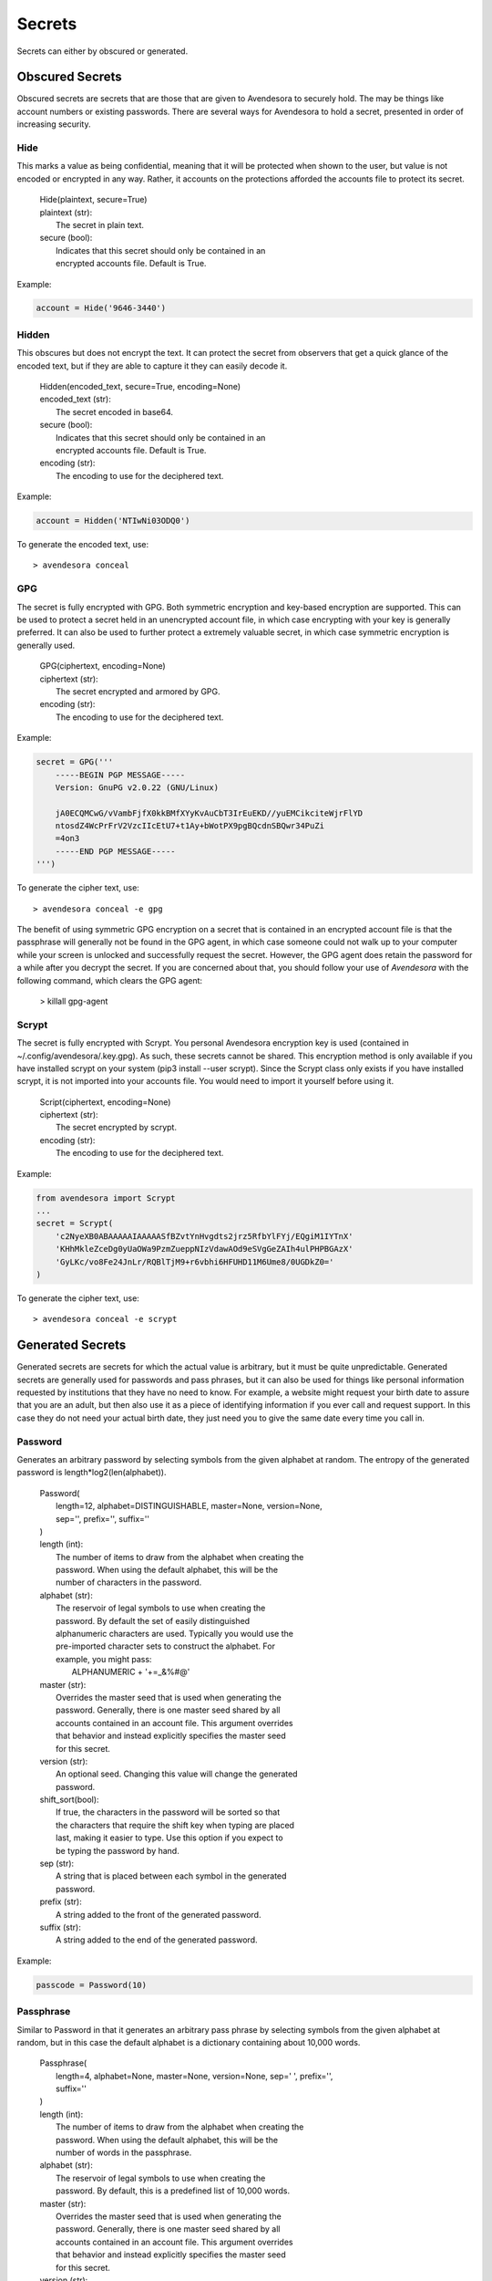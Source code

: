.. index::
    single: secrets

Secrets
=======

Secrets can either by obscured or generated.

.. index::
    single: obscured secrets

Obscured Secrets
----------------

Obscured secrets are secrets that are those that are given to Avendesora
to securely hold. The may be things like account numbers or existing
passwords.  There are several ways for Avendesora to hold a secret,
presented in order of increasing security.

.. index::
    single: Hide

Hide
""""

This marks a value as being confidential, meaning that it will be
protected when shown to the user, but value is not encoded or encrypted
in any way.  Rather, it accounts on the protections afforded the
accounts file to protect its secret.

 |  Hide(plaintext, secure=True)

 |  plaintext (str):
 |      The secret in plain text.
 |  secure (bool):
 |      Indicates that this secret should only be contained in an
 |      encrypted accounts file. Default is True.

Example:

.. code-block:: python

    account = Hide('9646-3440')


.. index::
    single: Hidden

Hidden
""""""

This obscures but does not encrypt the text. It can protect the secret from
observers that get a quick glance of the encoded text, but if they are able to
capture it they can easily decode it.

 |  Hidden(encoded_text, secure=True, encoding=None)

 |  encoded_text (str):
 |      The secret encoded in base64.
 |  secure (bool):
 |      Indicates that this secret should only be contained in an
 |      encrypted accounts file. Default is True.
 |  encoding (str):
 |      The encoding to use for the deciphered text.

Example:

.. code-block:: python

    account = Hidden('NTIwNi03ODQ0')

To generate the encoded text, use::

    > avendesora conceal


.. index::
    single: GPG

GPG
"""

The secret is fully encrypted with GPG. Both symmetric encryption and
key-based encryption are supported.  This can be used to protect a
secret held in an unencrypted account file, in which case encrypting
with your key is generally preferred. It can also be used to further
protect a extremely valuable secret, in which case symmetric encryption
is generally used.

 |  GPG(ciphertext, encoding=None)

 |  ciphertext (str):
 |      The secret encrypted and armored by GPG.
 |  encoding (str):
 |      The encoding to use for the deciphered text.

Example:

.. code-block:: python

    secret = GPG('''
        -----BEGIN PGP MESSAGE-----
        Version: GnuPG v2.0.22 (GNU/Linux)

        jA0ECQMCwG/vVambFjfX0kkBMfXYyKvAuCbT3IrEuEKD//yuEMCikciteWjrFlYD
        ntosdZ4WcPrFrV2VzcIIcEtU7+t1Ay+bWotPX9pgBQcdnSBQwr34PuZi
        =4on3
        -----END PGP MESSAGE-----
    ''')

To generate the cipher text, use::

    > avendesora conceal -e gpg

The benefit of using symmetric GPG encryption on a secret that is
contained in an encrypted account file is that the passphrase will
generally not be found in the GPG agent, in which case someone could not
walk up to your computer while your screen is unlocked and successfully
request the secret.  However, the GPG agent does retain the password for
a while after you decrypt the secret. If you are concerned about that,
you should follow your use of *Avendesora* with the following command,
which clears the GPG agent:

    > killall gpg-agent


.. index::
    single: Scrypt

Scrypt
""""""

The secret is fully encrypted with Scrypt. You personal Avendesora
encryption key is used (contained in ~/.config/avendesora/.key.gpg). As
such, these secrets cannot be shared. This encryption method is only
available if you have installed scrypt on your system (pip3 install
--user scrypt). Since the Scrypt class only exists if you have installed
scrypt, it is not imported into your accounts file. You would need to
import it yourself before using it.

 |  Script(ciphertext, encoding=None)

 |  ciphertext (str):
 |      The secret encrypted by scrypt.
 |  encoding (str):
 |      The encoding to use for the deciphered text.

Example:

.. code-block:: python

    from avendesora import Scrypt
    ...
    secret = Scrypt(
        'c2NyeXB0ABAAAAAIAAAAASfBZvtYnHvgdts2jrz5RfbYlFYj/EQgiM1IYTnX'
        'KHhMkleZceDg0yUaOWa9PzmZueppNIzVdawAOd9eSVgGeZAIh4ulPHPBGAzX'
        'GyLKc/vo8Fe24JnLr/RQBlTjM9+r6vbhi6HFUHD11M6Ume8/0UGDkZ0='
    )

To generate the cipher text, use::

    > avendesora conceal -e scrypt


.. index::
    single: generated secrets

Generated Secrets
-----------------

Generated secrets are secrets for which the actual value is arbitrary,
but it must be quite unpredictable. Generated secrets are generally used
for passwords and pass phrases, but it can also be used for things like
personal information requested by institutions that they have no need to
know. For example, a website might request your birth date to assure
that you are an adult, but then also use it as a piece of identifying
information if you ever call and request support.  In this case they do
not need your actual birth date, they just need you to give the same
date every time you call in.


.. index::
    single: Password

Password
""""""""

Generates an arbitrary password by selecting symbols from the given
alphabet at random. The entropy of the generated password is
length*log2(len(alphabet)).

 |  Password(
 |      length=12, alphabet=DISTINGUISHABLE, master=None, version=None,
 |      sep='', prefix='', suffix=''
 |  )

 |  length (int):
 |      The number of items to draw from the alphabet when creating the
 |      password.  When using the default alphabet, this will be the
 |      number of characters in the password.
 |  alphabet (str):
 |      The reservoir of legal symbols to use when creating the
 |      password. By default the set of easily distinguished
 |      alphanumeric characters are used. Typically you would use the
 |      pre-imported character sets to construct the alphabet. For
 |      example, you might pass:
 |          ALPHANUMERIC + '+=_&%#@'
 |  master (str):
 |      Overrides the master seed that is used when generating the
 |      password.  Generally, there is one master seed shared by all
 |      accounts contained in an account file.  This argument overrides
 |      that behavior and instead explicitly specifies the master seed
 |      for this secret.
 |  version (str):
 |      An optional seed. Changing this value will change the generated
 |      password.
 |  shift_sort(bool):
 |      If true, the characters in the password will be sorted so that
 |      the characters that require the shift key when typing are placed
 |      last, making it easier to type. Use this option if you expect to
 |      be typing the password by hand.
 |  sep (str):
 |      A string that is placed between each symbol in the generated
 |      password.
 |  prefix (str):
 |      A string added to the front of the generated password.
 |  suffix (str):
 |      A string added to the end of the generated password.

Example:

.. code-block:: python

    passcode = Password(10)


.. index::
    single: Passphrase

Passphrase
""""""""""

Similar to Password in that it generates an arbitrary pass phrase by
selecting symbols from the given alphabet at random, but in this case
the default alphabet is a dictionary containing about 10,000 words.

 |  Passphrase(
 |      length=4, alphabet=None, master=None, version=None, sep=' ', prefix='',
 |      suffix=''
 |  )

 |  length (int):
 |      The number of items to draw from the alphabet when creating the
 |      password.  When using the default alphabet, this will be the
 |      number of words in the passphrase.
 |  alphabet (str):
 |      The reservoir of legal symbols to use when creating the
 |      password. By default, this is a predefined list of 10,000 words.
 |  master (str):
 |      Overrides the master seed that is used when generating the
 |      password.  Generally, there is one master seed shared by all
 |      accounts contained in an account file.  This argument overrides
 |      that behavior and instead explicitly specifies the master seed
 |      for this secret.
 |  version (str):
 |      An optional seed. Changing this value will change the generated
 |      pass phrase.
 |  sep (str):
 |      A string that is placed between each symbol in the generated
 |      password.
 |  prefix (str):
 |      A string added to the front of the generated password.
 |  suffix (str):
 |      A string added to the end of the generated password.

Example:

.. code-block:: python

    passcode = Passphrase()
    verbal = Passphrase(2)


.. index::
    single: PIN

PIN
"""

Similar to Password in that it generates an arbitrary PIN by selecting
symbols from the given alphabet at random, but in this case the default
alphabet is the set of digits (0-9).

 |  PIN(length=4, alphabet=DIGITS, master=None, version=None)

 |  length (int):
 |      The number of items to draw from the alphabet when creating the
 |      password.  When using the default alphabet, this will be the
 |      number of digits in the PIN.
 |  alphabet (str):
 |      The reservoir of legal symbols to use when creating the
 |      password. By default the digits (0-9) are used.
 |  master (str):
 |      Overrides the master seed that is used when generating the
 |      password.  Generally, there is one master seed shared by all
 |      accounts contained in an account file.  This argument overrides
 |      that behavior and instead explicitly specifies the master seed
 |      for this secret.
 |  version (str):
 |      An optional seed. Changing this value will change the generated
 |      PIN.

Example:

.. code-block:: python

    pin = PIN(6)


.. index::
    single: Question

Question
""""""""

Generates an arbitrary answer to a given question. Used for website
security questions. When asked one of these security questions it can be
better to use an arbitrary answer. Doing so protects you against people
who know your past well and might be able to answer the questions.

Similar to Passphrase() except a question must be specified when created
and it is taken to be the security question. The question is used rather
than the field name when generating the secret.

 |  Question(
 |      question, length=3, alphabet=None, master=None, version=None,
 |      sep=' ', prefix='', suffix='', answer=None
 |  )

 |  question (str):
 |      The question to be answered. Be careful. Changing the question
 |      in any way will change the resulting answer.
 |  length (int):
 |      The number of items to draw from the alphabet when creating the
 |      password. When using the default alphabet, this will be the
 |      number of words in the answer.
 |  alphabet (list of strs):
 |      The reservoir of legal symbols to use when creating the
 |      password. By default, this is a predefined list of 10,000 words.
 |  master (str):
 |      Overrides the master seed that is used when generating the
 |      password.  Generally, there is one master seed shared by all
 |      accounts contained in an account file.  This argument overrides
 |      that behavior and instead explicitly specifies the master seed
 |      for this secret.
 |  version (str):
 |      An optional seed. Changing this value will change the generated
 |      answer.
 |  sep (str):
 |      A string that is placed between each symbol in the generated
 |      password.
 |  prefix (str):
 |      A string added to the front of the generated password.
 |  suffix (str):
 |      A string added to the end of the generated password.
 |  answer:
 |      The answer. If provided, this would override the generated
 |      answer.  May be a string, or it may be an Obscured object.

Example:

.. code-block:: python

    questions = [
        Question('Favorite foreign city'),
        Question('Favorite breed of dog'),
    ]


.. index::
    single: PasswordRecipe

PasswordRecipe
""""""""""""""

Generates passwords that can conform to the restrictive requirements
imposed by websites. Allows you to specify the length of your password,
and how many characters should be of each type of character using a
recipe. The recipe takes the form of a string that gives the total
number of characters that should be generated, and then the number of
characters that should be taken from particular character sets. The
available character sets are:

 | l - lower case letters (a-z)
 | u - upper case letters (A-Z)
 | d - digits (0-9)
 | s - punctuation symbols
 | c - explicitly given set of characters

For example, '12 2u 2d 2s' is a recipe that would generate a
12-character password where two characters would be chosen from the
upper case letters, two would be digits, two would be punctuation
symbols, and the rest would be alphanumeric characters. It might
generate something like: @m7Aqj=XBAs7

Using '12 2u 2d 2c!@#$%^&*' is similar, except the punctuation symbols
are constrained to be taken from the given set that includes !@#$%^&*.
It might generate something like: YO8K^68J9oC!

 |  PasswordRecipe(
 |      recipe, def_alphabet=ALPHANUMERIC, master=None, version=None,
 |  )

 |  recipe (str):
 |      A string that describes how the password should be constructed.
 |  def_alphabet (list of strs):
 |      The alphabet to use when filling up the password after all the
 |      constraints are satisfied.
 |  master (str):
 |      Overrides the master seed that is used when generating the
 |      password.  Generally, there is one master seed shared by all
 |      accounts contained in an account file.  This argument overrides
 |      that behavior and instead explicitly specifies the master seed
 |      for this secret.
 |  version (str):
 |      An optional seed. Changing this value will change the generated
 |      answer.
 |  shift_sort(bool):
 |      If true, the characters in the password will be sorted so that
 |      the characters that require the shift key when typing are placed
 |      last, making it easier to type. Use this option if you expect to
 |      be typing the password by hand.

Example:

    passcode = PasswordRecipe('12 2u 2d 2c!@#$%^&*')


.. index::
    single: BirthDate

BirthDate
"""""""""

Generates an arbitrary birth date for someone in a specified age range.


 |  BirthDate(
 |      year, min_age=18, max_age=65, fmt='YYYY-MM-DD',
 |      master=None, version=None,
 |  )

 |  year (int):
 |      The year the age range was established.
 |  min_age (int):
 |      The lower bound of the age range.
 |  max_age (int):
 |      The upper bound of the age range.
 |  fmt (str):
 |      Specifies the way the date is formatted. Consider an example
 |      date of 6 July 1969. YY and YYYY are replaced by the year (69 or
 |      1969). M, MM, MMM, and MMMM are replaced by the month (7, 07,
 |      Jul, or July). D and DD are replaced by the day (6 or 06).
 |  master (str):
 |      Overrides the master seed that is used when generating the
 |      password.  Generally, there is one master seed shared by all
 |      accounts contained in an account file.  This argument overrides
 |      that behavior and instead explicitly specifies the master seed
 |      for this secret.
 |  version (str):
 |      An optional seed. Changing this value will change the generated
 |      answer.

Example:

.. code-block:: python

    birthdate = BirthDate(2015, 21, 55)


.. index::
    single: OTB

OTP
"""

Generates a secret that changes once per minute that generally is used
as a second factor when authenticating.  It can act as a replacement
for, and is fully compatible with, Google Authenticator.  You would
provide the text version of the shared secret (the backup code) that is
presented to you when first configuring your second factor authentication.

 |  OTP(shared_secret, interval=30, digits=6)

 |  shared_secret (base32 string):
 |      The shared secret, it will be provided by the account provider.
 |  interval (int):
 |      Update interval in seconds.
 |  max_age (int):
 |      The number of digits to output.

Example:

.. code-block:: python

    otp = OTP('JBSWY3DPEHPK3PXP')


.. index::
    single: versioning a secret
    single: updating a secret

Changing a Generated Secret
"""""""""""""""""""""""""""

It is sometimes necessary to change a generated secret. Perhaps because
it was inadvertently exposed, or perhaps because the account provider
requires you change your secret periodically.  To do so, you would
simply add the *version* argument to the secret and then update its
value.  *version* may be a number or a string. You should choose a way
of versioning that is simple, easy to guess and would not
repeat. For example, if you expect that updating the version would be
extremely rare, you can simply number them sequentially. Or, if you you
need to update them every month or every quarter, you can name them
after the month or quarter (ex: jan19 or 19q1).

Examples:

.. code-block:: python

    passcode = PasswordRecipe('16 1d', version=2)
    passcode = PasswordRecipe('16 1d', version='19q2')
